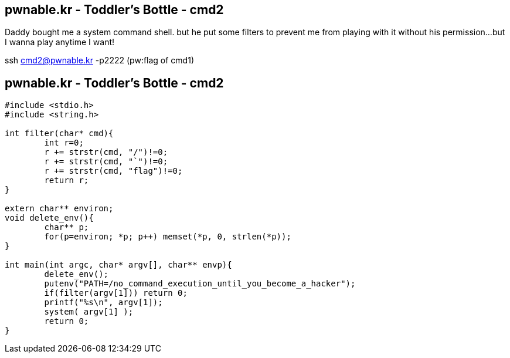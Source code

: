 pwnable.kr - Toddler's Bottle - cmd2
------------------------------------
Daddy bought me a system command shell.
but he put some filters to prevent me from playing with it without his permission...
but I wanna play anytime I want!

ssh cmd2@pwnable.kr -p2222 (pw:flag of cmd1)

pwnable.kr - Toddler's Bottle - cmd2
------------------------------------
[source,c]
------------------------------------------------
#include <stdio.h>
#include <string.h>

int filter(char* cmd){
	int r=0;
	r += strstr(cmd, "/")!=0;
	r += strstr(cmd, "`")!=0;
	r += strstr(cmd, "flag")!=0;
	return r;
}

extern char** environ;
void delete_env(){
	char** p;
	for(p=environ; *p; p++)	memset(*p, 0, strlen(*p));
}

int main(int argc, char* argv[], char** envp){
	delete_env();
	putenv("PATH=/no_command_execution_until_you_become_a_hacker");
	if(filter(argv[1])) return 0;
	printf("%s\n", argv[1]);
	system( argv[1] );
	return 0;
}

------------------------------------------------
